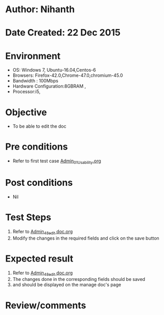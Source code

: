 * Author: Nihanth
* Date Created: 22 Dec 2015
* Environment
  - OS: Windows 7, Ubuntu-16.04,Centos-6
  - Browsers: Firefox-42.0,Chrome-47.0,chromium-45.0
  - Bandwidth : 100Mbps
  - Hardware Configuration:8GBRAM , 
  - Processor:i5,

* Objective
  - To be able to edit the doc

* Pre conditions
  - Refer to first test case [[https://github.com/vlead/Outreach Portal/blob/master/test-cases/integration_test-cases/Admin/Admin_01_Usability.org][Admin_01_Usability.org]]

* Post conditions
  - Nil
* Test Steps
  1. Refer to  [[https://github.com/vlead/outreach-portal/blob/master/test-cases/integration_test-cases/Admin/Admin_48_edit%20doc.org][Admin_48_edit doc.org]] 
  2. Modify the changes in the required fields and click on the save button

* Expected result
  1. Refer to [[https://github.com/vlead/outreach-portal/blob/master/test-cases/integration_test-cases/Admin/Admin_48_edit%20doc.org][Admin_48_edit doc.org]] 
  2. The changes done in the corresponding fields should be saved
  3. and should be displayed on the manage doc's page

* Review/comments



